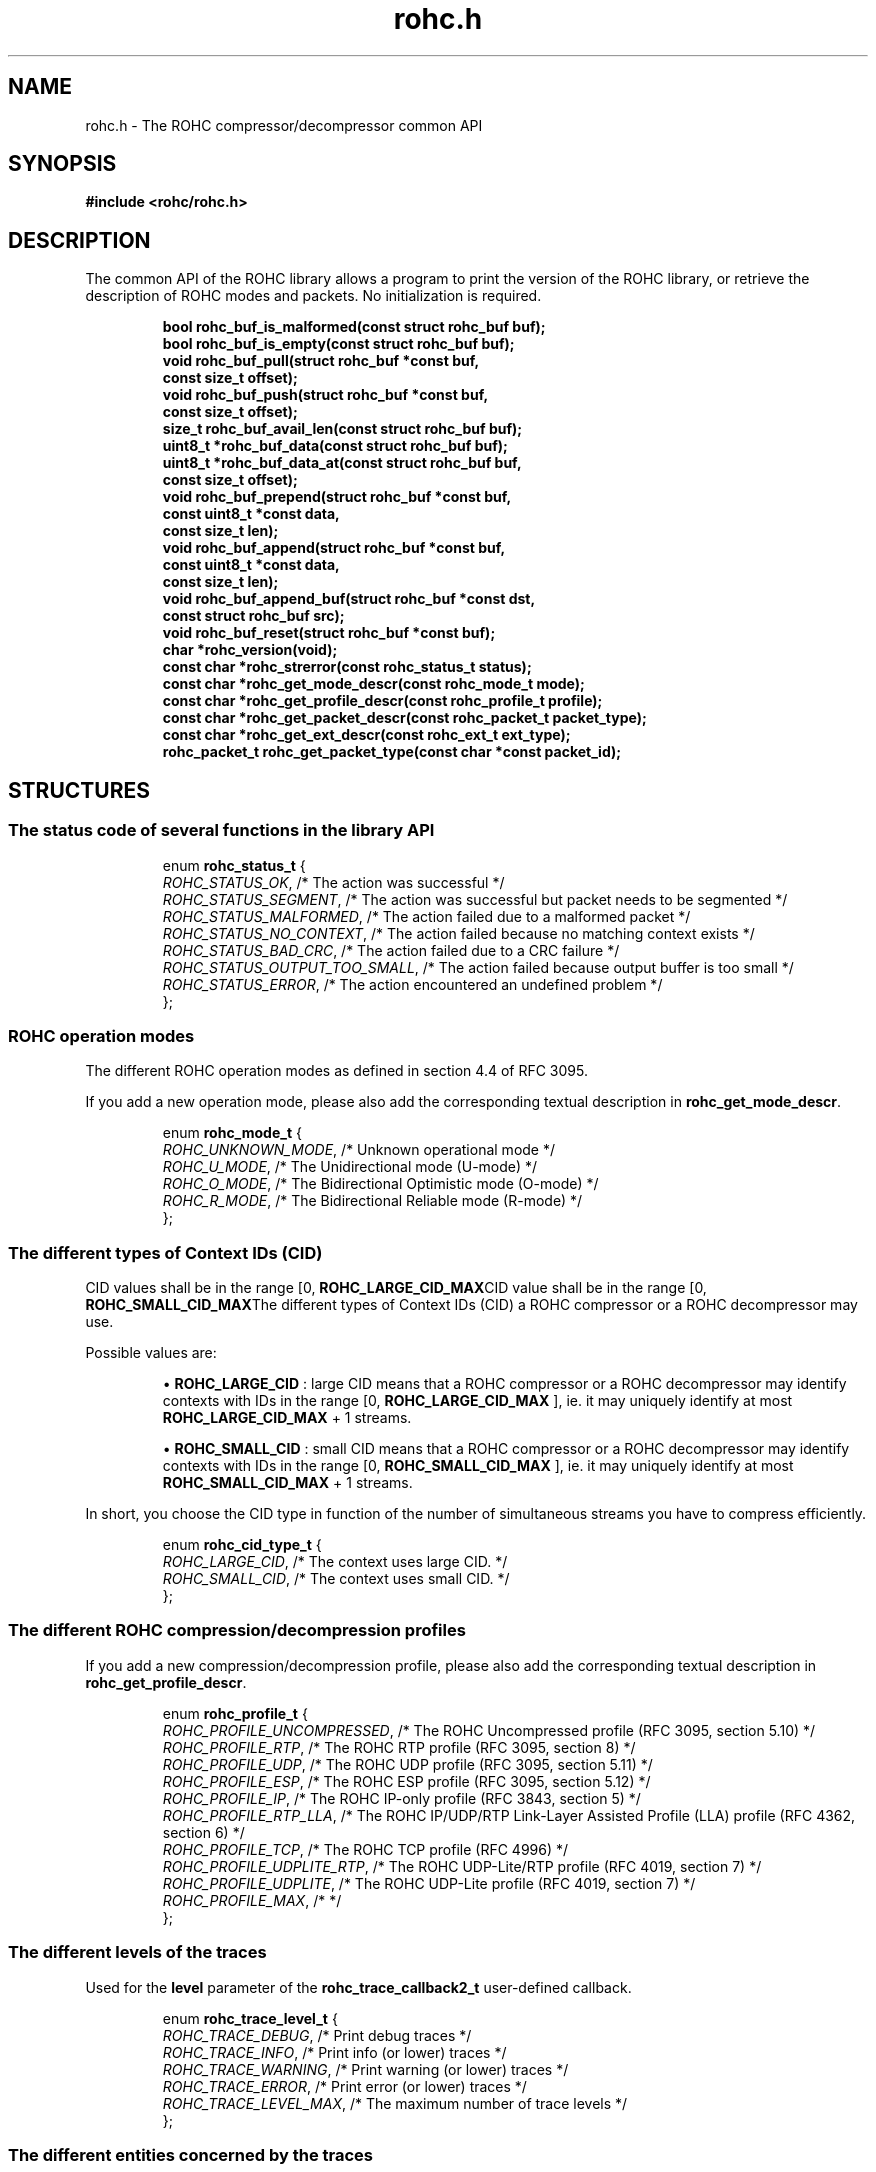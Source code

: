 .\" File automatically generated by doxy2man0.1
.\" Generation date: ven. déc. 1 2017
.TH rohc.h 3 2017-12-01 "ROHC" "ROHC library Programmer's Manual"
.SH "NAME"
rohc.h \- The ROHC compressor/decompressor common API
.SH SYNOPSIS
.nf
.B #include <rohc/rohc.h>
.fi
.SH DESCRIPTION
.PP 
The common API of the ROHC library allows a program to print the version of the ROHC library, or retrieve the description of ROHC modes and packets. No initialization is required. 
.PP
.sp
.RS
.nf
\fB
bool          rohc_buf_is_malformed(const struct rohc_buf buf);
bool          rohc_buf_is_empty(const struct rohc_buf buf);
void          rohc_buf_pull(struct rohc_buf *const buf,
                            const size_t offset);
void          rohc_buf_push(struct rohc_buf *const buf,
                            const size_t offset);
size_t        rohc_buf_avail_len(const struct rohc_buf buf);
uint8_t      *rohc_buf_data(const struct rohc_buf buf);
uint8_t      *rohc_buf_data_at(const struct rohc_buf buf,
                               const size_t offset);
void          rohc_buf_prepend(struct rohc_buf *const buf,
                               const uint8_t *const data,
                               const size_t len);
void          rohc_buf_append(struct rohc_buf *const buf,
                              const uint8_t *const data,
                              const size_t len);
void          rohc_buf_append_buf(struct rohc_buf *const dst,
                                  const struct rohc_buf src);
void          rohc_buf_reset(struct rohc_buf *const buf);
char         *rohc_version(void);
const char   *rohc_strerror(const rohc_status_t status);
const char   *rohc_get_mode_descr(const rohc_mode_t mode);
const char   *rohc_get_profile_descr(const rohc_profile_t profile);
const char   *rohc_get_packet_descr(const rohc_packet_t packet_type);
const char   *rohc_get_ext_descr(const rohc_ext_t ext_type);
rohc_packet_t rohc_get_packet_type(const char *const packet_id);
\fP
.fi
.RE
.SH STRUCTURES
.SS "The status code of several functions in the library API"
.PP
.sp
.sp
.RS
.nf
enum \fBrohc_status_t\fP {
  \fIROHC_STATUS_OK\fP,               /* The action was successful */
  \fIROHC_STATUS_SEGMENT\fP,          /* The action was successful but packet needs to be segmented */
  \fIROHC_STATUS_MALFORMED\fP,        /* The action failed due to a malformed packet */
  \fIROHC_STATUS_NO_CONTEXT\fP,       /* The action failed because no matching context exists */
  \fIROHC_STATUS_BAD_CRC\fP,          /* The action failed due to a CRC failure */
  \fIROHC_STATUS_OUTPUT_TOO_SMALL\fP, /* The action failed because output buffer is too small */
  \fIROHC_STATUS_ERROR\fP,            /* The action encountered an undefined problem */
};
.fi
.RE
.SS "ROHC operation modes"
.PP
.sp
.PP 
The different ROHC operation modes as defined in section 4.4 of RFC 3095.
.PP 
If you add a new operation mode, please also add the corresponding textual description in \fBrohc_get_mode_descr\fP.
.sp
.RS
.nf
enum \fBrohc_mode_t\fP {
  \fIROHC_UNKNOWN_MODE\fP, /* Unknown operational mode */
  \fIROHC_U_MODE\fP,       /* The Unidirectional mode (U-mode) */
  \fIROHC_O_MODE\fP,       /* The Bidirectional Optimistic mode (O-mode) */
  \fIROHC_R_MODE\fP,       /* The Bidirectional Reliable mode (R-mode) */
};
.fi
.RE
.SS "The different types of Context IDs (CID)"
.PP
.sp
.PP 
CID values shall be in the range [0, \fBROHC_LARGE_CID_MAX\fPCID value shall be in the range [0, \fBROHC_SMALL_CID_MAX\fPThe different types of Context IDs (CID) a ROHC compressor or a ROHC decompressor may use.
.PP 
Possible values are: 
.PP 
.RS
.PP 
\(bu \fBROHC_LARGE_CID\fP : large CID means that a ROHC compressor or a ROHC decompressor may identify contexts with IDs in the range [0, \fBROHC_LARGE_CID_MAX\fP ], ie. it may uniquely identify at most \fBROHC_LARGE_CID_MAX\fP + 1 streams. 
.PP 
\(bu \fBROHC_SMALL_CID\fP : small CID means that a ROHC compressor or a ROHC decompressor may identify contexts with IDs in the range [0, \fBROHC_SMALL_CID_MAX\fP ], ie. it may uniquely identify at most \fBROHC_SMALL_CID_MAX\fP + 1 streams.
.PP 
.RE
.PP 
In short, you choose the CID type in function of the number of simultaneous streams you have to compress efficiently.
.sp
.RS
.nf
enum \fBrohc_cid_type_t\fP {
  \fIROHC_LARGE_CID\fP, /* The context uses large CID. */
  \fIROHC_SMALL_CID\fP, /* The context uses small CID. */
};
.fi
.RE
.SS "The different ROHC compression/decompression profiles"
.PP
.sp
.PP 
If you add a new compression/decompression profile, please also add the corresponding textual description in \fBrohc_get_profile_descr\fP.
.sp
.RS
.nf
enum \fBrohc_profile_t\fP {
  \fIROHC_PROFILE_UNCOMPRESSED\fP, /* The ROHC Uncompressed profile (RFC 3095, section 5.10) */
  \fIROHC_PROFILE_RTP\fP,          /* The ROHC RTP profile (RFC 3095, section 8) */
  \fIROHC_PROFILE_UDP\fP,          /* The ROHC UDP profile (RFC 3095, section 5.11) */
  \fIROHC_PROFILE_ESP\fP,          /* The ROHC ESP profile (RFC 3095, section 5.12) */
  \fIROHC_PROFILE_IP\fP,           /* The ROHC IP-only profile (RFC 3843, section 5) */
  \fIROHC_PROFILE_RTP_LLA\fP,      /* The ROHC IP/UDP/RTP Link-Layer Assisted Profile (LLA) profile (RFC 4362, section 6) */
  \fIROHC_PROFILE_TCP\fP,          /* The ROHC TCP profile (RFC 4996) */
  \fIROHC_PROFILE_UDPLITE_RTP\fP,  /* The ROHC UDP-Lite/RTP profile (RFC 4019, section 7) */
  \fIROHC_PROFILE_UDPLITE\fP,      /* The ROHC UDP-Lite profile (RFC 4019, section 7) */
  \fIROHC_PROFILE_MAX\fP,          /*  */
};
.fi
.RE
.SS "The different levels of the traces"
.PP
.sp
.PP 
Used for the \fBlevel\fP parameter of the \fBrohc_trace_callback2_t\fP user-defined callback.
.sp
.RS
.nf
enum \fBrohc_trace_level_t\fP {
  \fIROHC_TRACE_DEBUG\fP,     /* Print debug traces */
  \fIROHC_TRACE_INFO\fP,      /* Print info (or lower) traces */
  \fIROHC_TRACE_WARNING\fP,   /* Print warning (or lower) traces */
  \fIROHC_TRACE_ERROR\fP,     /* Print error (or lower) traces */
  \fIROHC_TRACE_LEVEL_MAX\fP, /* The maximum number of trace levels */
};
.fi
.RE
.SS "The different entities concerned by the traces"
.PP
.sp
.PP 
Used for the source \fBentity\fP parameter of the \fBrohc_trace_callback2_t\fP user-defined callback.
.sp
.RS
.nf
enum \fBrohc_trace_entity_t\fP {
  \fIROHC_TRACE_COMP\fP,       /* Compressor traces */
  \fIROHC_TRACE_DECOMP\fP,     /* Decompressor traces */
  \fIROHC_TRACE_ENTITY_MAX\fP, /* The maximum number of trace entities */
};
.fi
.RE
.SS "The function prototype for the trace callback"
.PP
.sp
.PP 
User-defined function that is called by the ROHC library every time it wants to print something, from errors to debug. User may thus decide what traces are interesting (filter on \fBlevel\fP, source \fBentity\fP, or \fBprofile\fP) and what to do with them (print on console, storage in file, syslog...).
.PP 
The user-defined function is set by calling: 
.PP 
.RS
.PP 
\(bu function \fBrohc_comp_set_traces_cb2\fP for a ROHC compressor, 
.PP 
\(bu function \fBrohc_decomp_set_traces_cb2\fP for a ROHC decompressor.
.PP 
.RE
.PP 
Both functions accept the NULL value to fully disable tracing.
.sp
.RS
.nf
typedef void (*\fBrohc_trace_callback2_t\fP) (
    \fBvoid *const                priv_ctxt\fP, /* An optional private context, may be NULL */
    \fBconst rohc_trace_level_t   level\fP,     /* The level of the message, */
    \fBconst rohc_trace_entity_t  entity\fP,    /* The entity concerned by the traces */
    \fBconst int                  profile\fP,   /* The number of the profile concerned by the message */
    \fBconst char *const          format\fP     /* The format string for the trace message */
.fi
);
.fi
.SS "A network buffer for the ROHC library"
.PP
.sp
.PP 
May represent one uncompressed packet, one ROHC packet, or a ROHC feedback.
.PP 
The network buffer does not contain the packet data itself. It only has a pointer on it. This is designed this way for performance reasons: no copy required to initialize a network buffer, the struct is small and may be passed as copy to function.
.PP 
The network buffer is able to keep some free space at its beginning. The unused space at the beginning of the buffer may be used to prepend a network header at the very end of the packet handling.
.PP 
The beginning of the network buffer may also be shifted forward with the \fBrohc_buf_pull\fP function or shifted backward with the \fBrohc_buf_push\fP function. This is useful when parsing a network packet (once bytes are read, shift them forward) for example.
.PP 
The network buffer may be initialized manually (see below) or with the helper functions \fBrohc_buf_init_empty\fP or \fBrohc_buf_init_full\fP...
.PP 
 
.sp
.RS
.nf
struct \fBrohc_buf\fP {
  struct rohc_ts \fItime\fP;    /* The timestamp associated to the data */
  uint8_t       *\fIdata\fP;    /* The buffer data */
  size_t         \fImax_len\fP; /* The maximum length of the buffer */
  size_t         \fIoffset\fP;  /* The offset for the beginning of the data */
  size_t         \fIlen\fP;     /* The data length (in bytes) */
};
.fi
.RE
.SH SEE ALSO
.BR rohc_buf_is_malformed (3),
.BR rohc_buf_is_empty (3),
.BR rohc_buf_pull (3),
.BR rohc_buf_push (3),
.BR rohc_buf_avail_len (3),
.BR rohc_buf_data (3),
.BR rohc_buf_data_at (3),
.BR rohc_buf_prepend (3),
.BR rohc_buf_append (3),
.BR rohc_buf_append_buf (3),
.BR rohc_buf_reset (3),
.BR rohc_version (3),
.BR rohc_strerror (3),
.BR rohc_get_mode_descr (3),
.BR rohc_get_profile_descr (3),
.BR rohc_get_packet_descr (3),
.BR rohc_get_ext_descr (3),
.BR rohc_get_packet_type (3)

